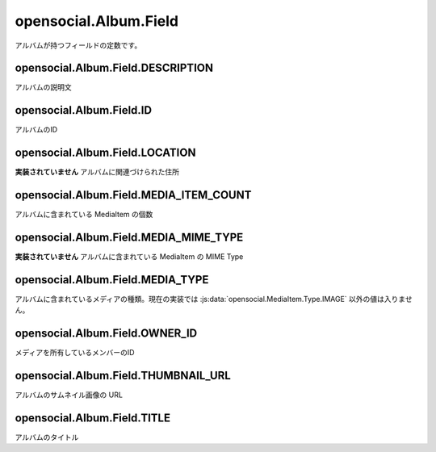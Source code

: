 ======================
opensocial.Album.Field
======================

.. js:class:: opensocial.Album.Field

アルバムが持つフィールドの定数です。

opensocial.Album.Field.DESCRIPTION
==================================

.. js:data:: opensocial.Album.Field.DESCRIPTION

アルバムの説明文

opensocial.Album.Field.ID
=========================

.. js:data:: opensocial.Album.Field.ID

アルバムのID

opensocial.Album.Field.LOCATION
===============================

.. js:data:: opensocial.Album.Field.LOCATION

**実装されていません** アルバムに関連づけられた住所

opensocial.Album.Field.MEDIA_ITEM_COUNT
=======================================

.. js:data:: opensocial.Album.Field.MEDIA_ITEM_COUNT

アルバムに含まれている MediaItem の個数

opensocial.Album.Field.MEDIA_MIME_TYPE
======================================

.. js:data:: opensocial.Album.Field.MEDIA_MIME_TYPE

**実装されていません** アルバムに含まれている MediaItem の MIME Type

opensocial.Album.Field.MEDIA_TYPE
=================================

.. js:data:: opensocial.Album.Field.MEDIA_TYPE

アルバムに含まれているメディアの種類。現在の実装では :js:data:`opensocial.MediaItem.Type.IMAGE` 以外の値は入りません。

opensocial.Album.Field.OWNER_ID
===============================

.. js:data:: opensocial.Album.Field.OWNER_ID

メディアを所有しているメンバーのID

opensocial.Album.Field.THUMBNAIL_URL
====================================

.. js:data:: opensocial.Album.Field.THUMBNAIL_URL

アルバムのサムネイル画像の URL

opensocial.Album.Field.TITLE
============================

.. js:data:: opensocial.Album.Field.TITLE

アルバムのタイトル

